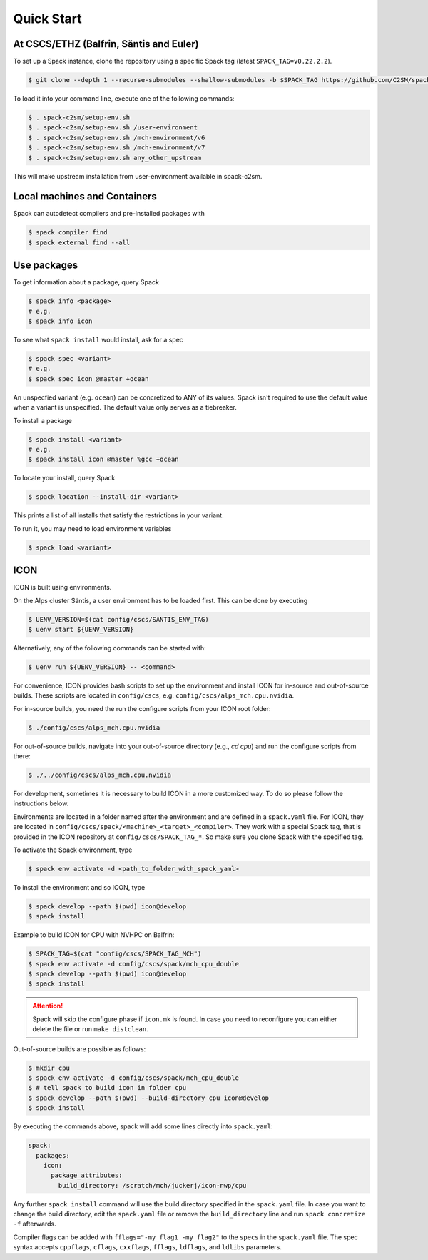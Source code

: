 Quick Start
===========


At CSCS/ETHZ (Balfrin, Säntis and Euler)
------------------------------------------------

To set up a Spack instance, clone the repository using a specific Spack tag (latest ``SPACK_TAG=v0.22.2.2``).

.. code-block:: console

  $ git clone --depth 1 --recurse-submodules --shallow-submodules -b $SPACK_TAG https://github.com/C2SM/spack-c2sm.git

To load it into your command line, execute one of the following commands:

.. code-block:: console

  $ . spack-c2sm/setup-env.sh
  $ . spack-c2sm/setup-env.sh /user-environment
  $ . spack-c2sm/setup-env.sh /mch-environment/v6
  $ . spack-c2sm/setup-env.sh /mch-environment/v7
  $ . spack-c2sm/setup-env.sh any_other_upstream

This will make upstream installation from user-environment available in spack-c2sm.

Local machines and Containers
-----------------------------

Spack can autodetect compilers and pre-installed packages with

.. code-block:: console

  $ spack compiler find
  $ spack external find --all


Use packages
------------
To get information about a package, query Spack


.. code-block:: console

  $ spack info <package>
  # e.g.
  $ spack info icon

To see what ``spack install`` would install, ask for a spec

.. code-block:: console

  $ spack spec <variant>
  # e.g.
  $ spack spec icon @master +ocean

An unspecfied variant (e.g. ``ocean``) can be concretized to ANY of its values. Spack isn't required to use the default value when a variant is unspecified. The default value only serves as a tiebreaker.

To install a package

.. code-block:: console

  $ spack install <variant>
  # e.g.
  $ spack install icon @master %gcc +ocean

To locate your install, query Spack

.. code-block:: console

  $ spack location --install-dir <variant>

This prints a list of all installs that satisfy the restrictions in your variant.

To run it, you may need to load environment variables

.. code-block:: console

  $ spack load <variant>


ICON
----

ICON is built using environments.

On the Alps cluster Säntis, a user environment has to be loaded first.
This can be done by executing

.. code-block:: console

    $ UENV_VERSION=$(cat config/cscs/SANTIS_ENV_TAG)
    $ uenv start ${UENV_VERSION}

Alternatively, any of the following commands can be started with:

.. code-block:: console

    $ uenv run ${UENV_VERSION} -- <command>

For convenience, ICON provides bash scripts to set up the environment and install ICON for in-source
and out-of-source builds.
These scripts are located in ``config/cscs``, e.g. ``config/cscs/alps_mch.cpu.nvidia``.

For in-source builds, you need the run the configure scripts from your ICON root folder:

.. code-block:: console

    $ ./config/cscs/alps_mch.cpu.nvidia

For out-of-source builds, navigate into your out-of-source directory (e.g., `cd cpu`) and run the configure scripts from there:

.. code-block:: console

    $ ./../config/cscs/alps_mch.cpu.nvidia

For development, sometimes it is necessary to build ICON in a more customized way.
To do so please follow the instructions below.

Environments are located in a folder named after the environment and are defined in a ``spack.yaml`` file.
For ICON, they are located in ``config/cscs/spack/<machine>_<target>_<compiler>``.
They work with a special Spack tag, that is provided in the ICON repository at ``config/cscs/SPACK_TAG_*``.
So make sure you clone Spack with the specified tag.

To activate the Spack environment, type

.. code-block:: console

    $ spack env activate -d <path_to_folder_with_spack_yaml>

To install the environment and so ICON, type

.. code-block:: console
    
    $ spack develop --path $(pwd) icon@develop
    $ spack install

Example to build ICON for CPU with NVHPC on Balfrin:

.. code-block:: console

    $ SPACK_TAG=$(cat "config/cscs/SPACK_TAG_MCH")
    $ spack env activate -d config/cscs/spack/mch_cpu_double
    $ spack develop --path $(pwd) icon@develop
    $ spack install

..  attention::
    Spack will skip the configure phase if ``icon.mk`` is found. In case you
    need to reconfigure you can either delete the file or run ``make distclean``.

Out-of-source builds are possible as follows:

.. code-block:: console

    $ mkdir cpu
    $ spack env activate -d config/cscs/spack/mch_cpu_double
    $ # tell spack to build icon in folder cpu
    $ spack develop --path $(pwd) --build-directory cpu icon@develop
    $ spack install

By executing the commands above, spack will add some lines directly into ``spack.yaml``:

.. code-block:: yaml

  spack:                                                                                                                                                                                                                          
    packages:                                                                                                                                                                                                                     
      icon:                                                                                                                                                                                                                       
        package_attributes:                                                                                                                                                                                                       
          build_directory: /scratch/mch/juckerj/icon-nwp/cpu

Any further ``spack install`` command will use the build directory specified in the ``spack.yaml`` file.
In case you want to change the build directory, edit the ``spack.yaml`` file or remove the ``build_directory`` line
and run ``spack concretize -f`` afterwards.

Compiler flags can be added with ``fflags="-my_flag1 -my_flag2"`` to the ``specs`` in the ``spack.yaml`` file. The spec syntax accepts ``cppflags``, ``cflags``, ``cxxflags``, ``fflags``, ``ldflags``, and ``ldlibs`` parameters.
